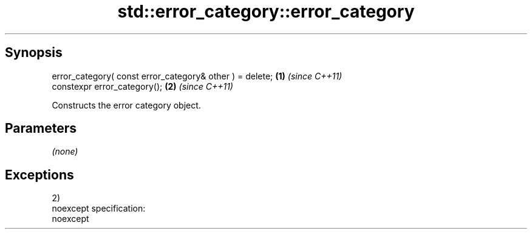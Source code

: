 .TH std::error_category::error_category 3 "Apr 19 2014" "1.0.0" "C++ Standard Libary"
.SH Synopsis
   error_category( const error_category& other ) = delete; \fB(1)\fP \fI(since C++11)\fP
   constexpr error_category();                             \fB(2)\fP \fI(since C++11)\fP

   Constructs the error category object.

.SH Parameters

   \fI(none)\fP

.SH Exceptions

   2)
   noexcept specification:  
   noexcept
     
